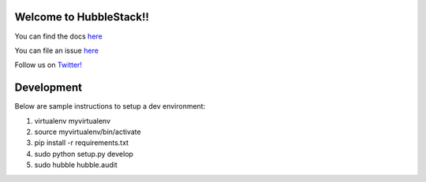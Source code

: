 Welcome to HubbleStack!!
=======================

You can find the docs `here <https://docs.hubblestack.io>`_

You can file an issue `here <https://github.com/hubblestack/hubble/issues/new>`_

Follow us on `Twitter! <https://twitter.com/hubblestack>`_

Development
===========
Below are sample instructions to setup a dev environment:

1. virtualenv myvirtualenv
2. source myvirtualenv/bin/activate
3. pip install -r requirements.txt
4. sudo python setup.py develop
5. sudo hubble hubble.audit
